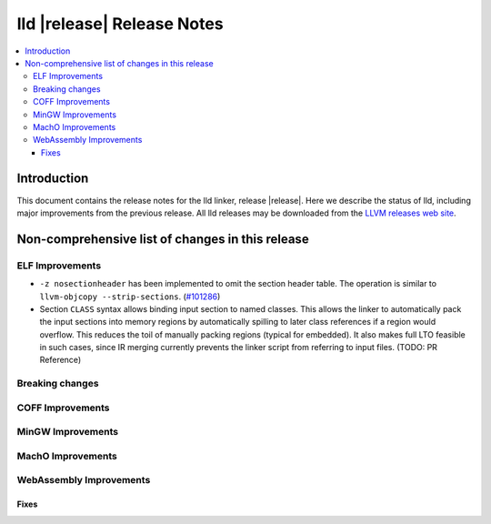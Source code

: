 ===========================
lld |release| Release Notes
===========================

.. contents::
    :local:

.. only:: PreRelease

  .. warning::
     These are in-progress notes for the upcoming LLVM |release| release.
     Release notes for previous releases can be found on
     `the Download Page <https://releases.llvm.org/download.html>`_.

Introduction
============

This document contains the release notes for the lld linker, release |release|.
Here we describe the status of lld, including major improvements
from the previous release. All lld releases may be downloaded
from the `LLVM releases web site <https://llvm.org/releases/>`_.

Non-comprehensive list of changes in this release
=================================================

ELF Improvements
----------------

* ``-z nosectionheader`` has been implemented to omit the section header table.
  The operation is similar to ``llvm-objcopy --strip-sections``.
  (`#101286 <https://github.com/llvm/llvm-project/pull/101286>`_)
* Section ``CLASS`` syntax allows binding input section to named classes. This
  allows the linker to automatically pack the input sections into memory
  regions by automatically spilling to later class references if a region would
  overflow. This reduces the toil of manually packing regions (typical for
  embedded). It also makes full LTO feasible in such cases, since IR merging
  currently prevents the linker script from referring to input files. (TODO: PR
  Reference)

Breaking changes
----------------

COFF Improvements
-----------------

MinGW Improvements
------------------

MachO Improvements
------------------

WebAssembly Improvements
------------------------

Fixes
#####
